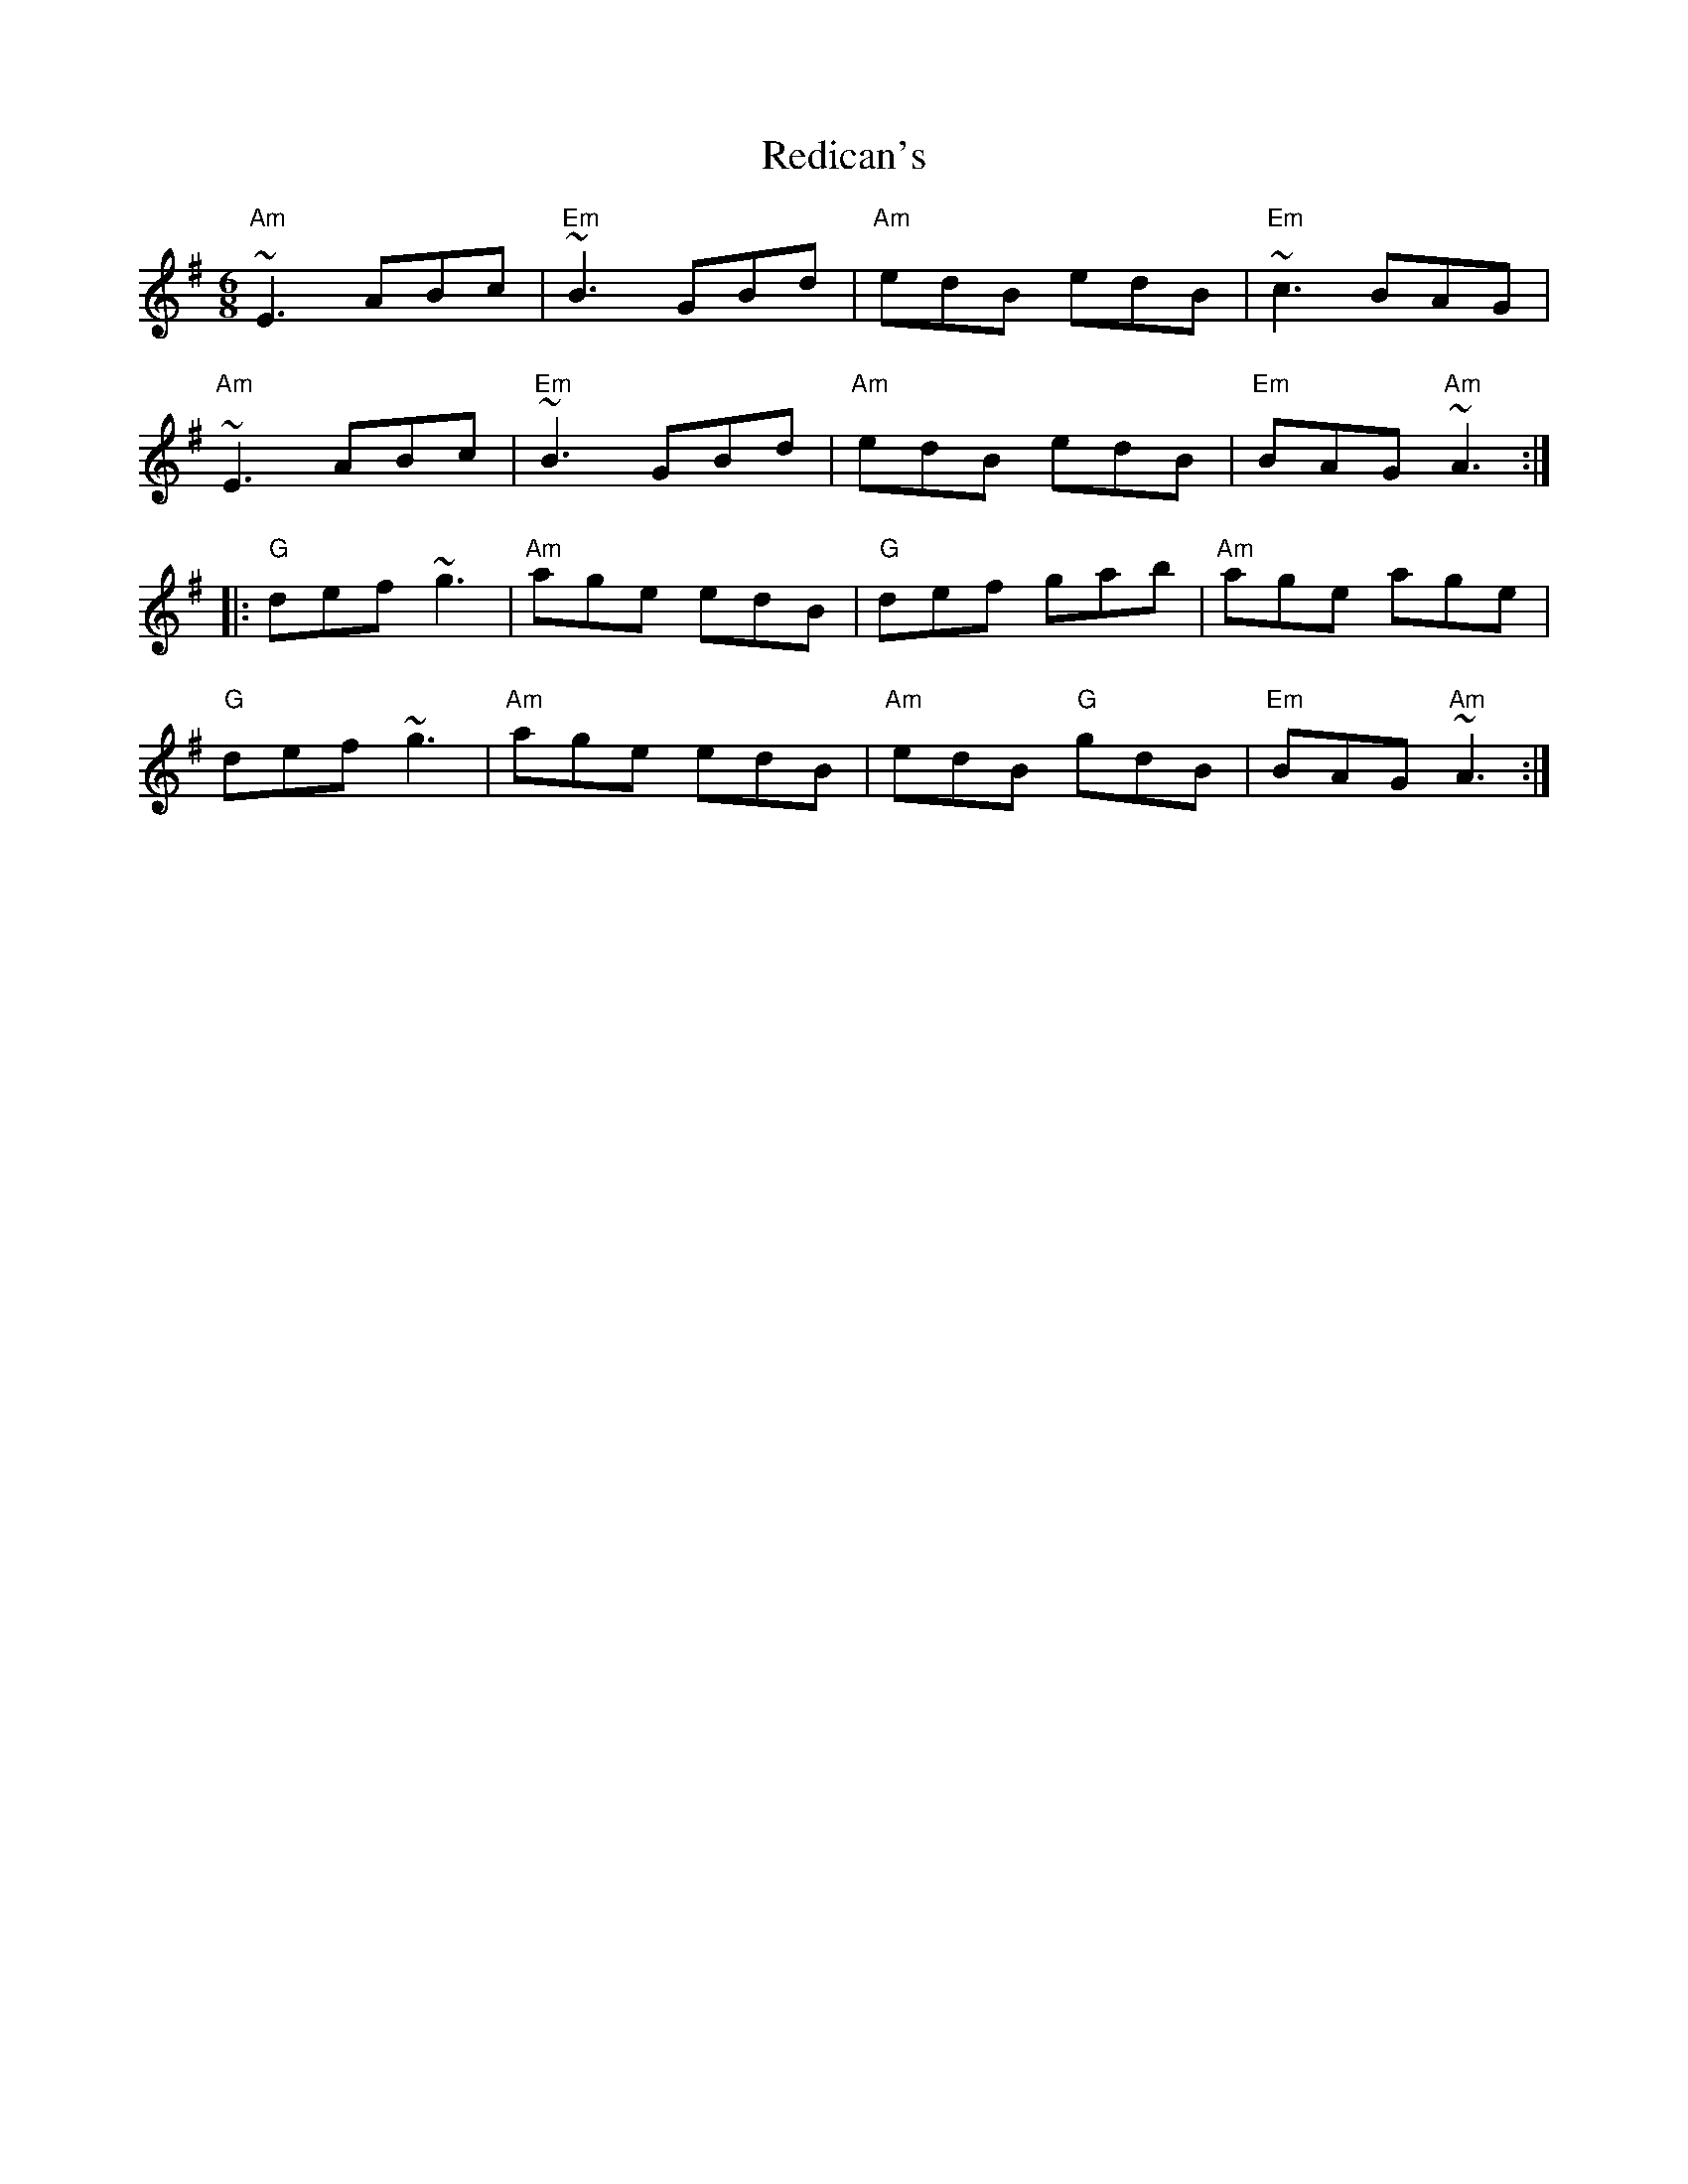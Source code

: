 X:1
T: Redican's
M: 6/8
L: 1/8
R: jig
K: Ador
%
"Am"~E3 ABc|"Em"~B3 GBd|"Am"edB edB|"Em"~c3 BAG|
"Am"~E3 ABc|"Em"~B3 GBd|"Am"edB edB|"Em"BAG "Am"~A3:|
|:"G"def ~g3|"Am"age edB|"G"def gab|"Am"age age|
"G"def ~g3|"Am"age edB|"Am"edB "G"gdB|"Em"BAG "Am"~A3:|
%
